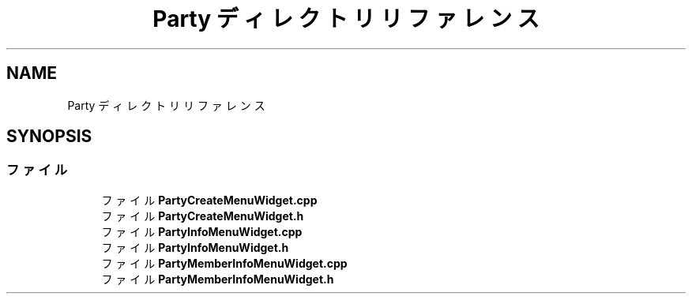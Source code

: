 .TH "Party ディレクトリリファレンス" 3 "2018年12月21日(金)" "AnpanMMO" \" -*- nroff -*-
.ad l
.nh
.SH NAME
Party ディレクトリリファレンス
.SH SYNOPSIS
.br
.PP
.SS "ファイル"

.in +1c
.ti -1c
.RI "ファイル \fBPartyCreateMenuWidget\&.cpp\fP"
.br
.ti -1c
.RI "ファイル \fBPartyCreateMenuWidget\&.h\fP"
.br
.ti -1c
.RI "ファイル \fBPartyInfoMenuWidget\&.cpp\fP"
.br
.ti -1c
.RI "ファイル \fBPartyInfoMenuWidget\&.h\fP"
.br
.ti -1c
.RI "ファイル \fBPartyMemberInfoMenuWidget\&.cpp\fP"
.br
.ti -1c
.RI "ファイル \fBPartyMemberInfoMenuWidget\&.h\fP"
.br
.in -1c
